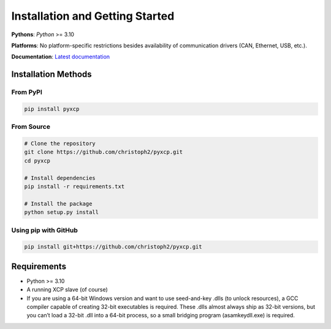 Installation and Getting Started
================================

**Pythons**: *Python* >= 3.10

**Platforms**: No platform-specific restrictions besides availability of
communication drivers (CAN, Ethernet, USB, etc.).

**Documentation**: `Latest documentation <https://pyxcp.rtfd.org>`__

Installation Methods
--------------------

From PyPI
~~~~~~~~~

.. code:: bash

   pip install pyxcp

From Source
~~~~~~~~~~~

.. code:: bash

   # Clone the repository
   git clone https://github.com/christoph2/pyxcp.git
   cd pyxcp

   # Install dependencies
   pip install -r requirements.txt

   # Install the package
   python setup.py install

Using pip with GitHub
~~~~~~~~~~~~~~~~~~~~~

.. code:: bash

   pip install git+https://github.com/christoph2/pyxcp.git

Requirements
------------

- Python >= 3.10
- A running XCP slave (of course)
- If you are using a 64-bit Windows version and want to use seed-and-key
  .dlls (to unlock resources), a GCC compiler capable of creating 32-bit
  executables is required. These .dlls almost always ship as 32-bit
  versions, but you can’t load a 32-bit .dll into a 64-bit process, so a
  small bridging program (asamkeydll.exe) is required.
